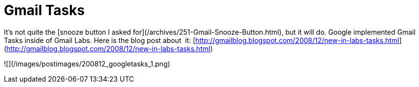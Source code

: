 = Gmail Tasks
:hp-tags: internet

It’s not quite the [snooze button I asked for](/archives/251-Gmail-Snooze-Button.html), but it will do. Google implemented Gmail Tasks inside of Gmail Labs. Here is the blog post about  it: [http://gmailblog.blogspot.com/2008/12/new-in-labs-tasks.html](http://gmailblog.blogspot.com/2008/12/new-in-labs-tasks.html)  


![](/images/postimages/200812_googletasks_1.png)